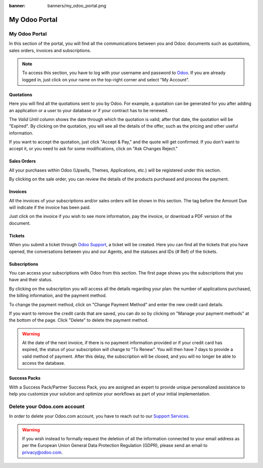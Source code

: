 
:banner: banners/my_odoo_portal.png

==============
My Odoo Portal
==============

My Odoo Portal
==============

In this section of the portal, you will find all the communications between you
and Odoo: documents such as quotations, sales orders, invoices and subscriptions.

.. note::
   To access this section, you have to log with your username and password to `Odoo
   <https://www.odoo.com/my/home>`_. If you are already logged in, just click on your name on the
   top-right corner and select "My Account".

.. image:: media/my_portal.png
   :align: center

Quotations
----------

Here you will find all the quotations sent to you by Odoo. For example, a
quotation can be generated for you after adding an application or a user to your
database or if your contract has to be renewed.

.. image:: media/quotations.png
   :align: center

The *Valid Until* column shows the date through which the quotation is valid; after that date,
the quotation will be "Expired". By clicking on the quotation, you will see all
the details of the offer, such as the pricing and other useful information.

.. image:: media/quotation_accept.png
   :align: center

If you want to accept the quotation, just click "Accept & Pay," and the quote
will get confirmed. If you don't want to accept it, or you need to ask for some
modifications, click on "Ask Changes Reject."

Sales Orders
------------

All your purchases within Odoo (Upsells, Themes, Applications, etc.)
will be registered under this section.

.. image:: media/sales.png
   :align: center

By clicking on the sale order, you can review the details of the products purchased
and process the payment.

Invoices
--------

All the invoices of your subscriptions and/or sales orders will be
shown in this section. The tag before the Amount Due will indicate if the
invoice has been paid.

.. image:: media/invoices.png
   :align: center

Just click on the invoice if you wish to see more information, pay the invoice,
or download a PDF version of the document.

Tickets
-------

When you submit a ticket through `Odoo Support <https://www.odoo.com/help>`_,
a ticket will be created. Here you can find all the tickets that you have opened,
the conversations between you and our Agents, and the statuses and IDs (# Ref) of the tickets.

.. image:: media/tickets.png
   :align: center

Subscriptions
-------------

You can access your subscriptions with Odoo from this section. The first page
shows you the subscriptions that you have and their status.

.. image:: media/subscriptionstatus.png
   :align: center

By clicking on the subscription you will access all the details regarding your
plan: the number of applications purchased, the billing information,
and the payment method.

To change the payment method, click on "Change Payment Method" and enter the new
credit card details.

.. image:: media/changemethod.png
   :align: center

If you want to remove the credit cards that are saved, you can do so by clicking on
"Manage your payment methods" at the bottom of the page. Click "Delete" to
delete the payment method.

.. image:: media/managepayment.png
   :align: center

.. warning::
   At the date of the next invoice, if there is no payment information provided or if your credit
   card has expired, the status of your subscription will change to "To Renew". You will then have 7
   days to provide a valid method of payment. After this delay, the subscription will be closed, and
   you will no longer be able to access the database.

Success Packs
-------------
With a Success Pack/Partner Success Pack, you are assigned an expert to provide
unique personalized assistance to help you customize your solution and optimize
your workflows as part of your initial implementation.

.. seealso::
   If you need information about how to manage your database see :ref:`db_online`

Delete your Odoo.com account
============================

In order to delete your Odoo.com account, you have to reach out to our `Support Services <https://www.odoo.com/help>`_. 

.. seealso::
    If you want to delete one of your databases, see :ref:`db_online`

.. warning::
    If you wish instead to formally request the deletion of all the information connected to your email address as per the European Union General Data Protection Regulation (GDPR), please send an email to privacy@odoo.com. 


